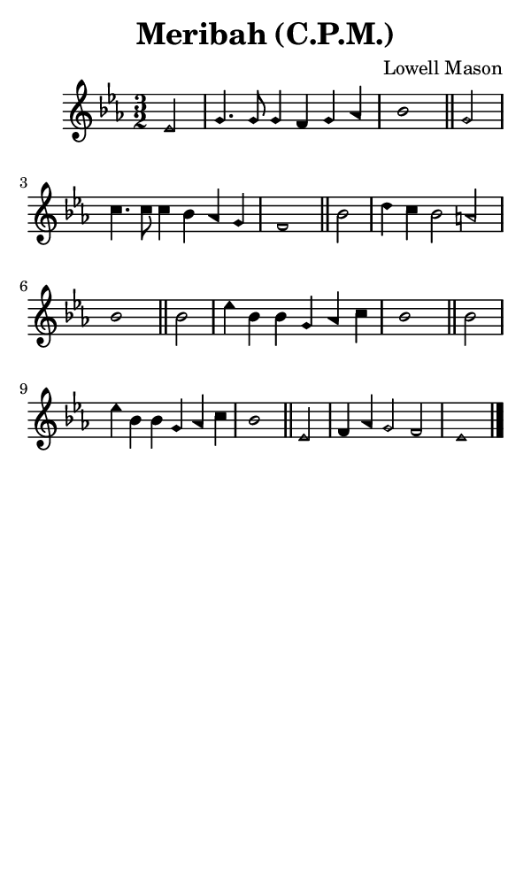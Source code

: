 \version "2.18.2"

#(set-global-staff-size 14)

\header {
  title=\markup {
    Meribah (C.P.M.)
  }
  composer = \markup {
    Lowell Mason
  }
  tagline = ##f
}

sopranoMusic = {
  \aikenHeads
  \clef treble
  \key es \major
  \autoBeamOff
  \time 3/2
  \relative c' {
    \set Score.tempoHideNote = ##t \tempo 4 = 120
    
    \partial 2
    es2 g4. g8 g4 f g aes bes1 \bar "||"
    g2 c4. c8 c4 bes aes g f1 \bar "||"
    bes2 d4 c bes2 a bes1 \bar "||"
    bes2 es4 bes bes g aes c bes1 \bar "||"
    bes2 es4 bes bes g aes c bes1 \bar "||"
    es,2 f4 aes g2 f es1 \bar "|."
  }
}

#(set! paper-alist (cons '("phone" . (cons (* 3 in) (* 5 in))) paper-alist))

\paper {
  #(set-paper-size "phone")
}

\score {
  <<
    \new Staff {
      \new Voice {
	\sopranoMusic
      }
    }
  >>
}